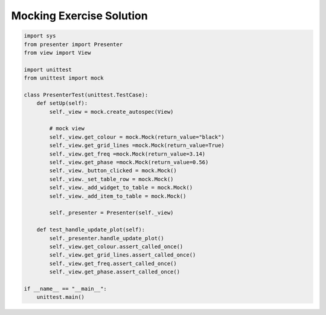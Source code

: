 .. _MockingExerciseSolution:

=========================
Mocking Exercise Solution
=========================

.. code-block:: python

    import sys
    from presenter import Presenter
    from view import View

    import unittest
    from unittest import mock

    class PresenterTest(unittest.TestCase):
        def setUp(self):
            self._view = mock.create_autospec(View)

            # mock view
            self._view.get_colour = mock.Mock(return_value="black")
            self._view.get_grid_lines =mock.Mock(return_value=True)
            self._view.get_freq =mock.Mock(return_value=3.14)
            self._view.get_phase =mock.Mock(return_value=0.56)
            self._view._button_clicked = mock.Mock()
            self._view._set_table_row = mock.Mock()
            self._view._add_widget_to_table = mock.Mock()
            self._view._add_item_to_table = mock.Mock()

            self._presenter = Presenter(self._view)

        def test_handle_update_plot(self):
            self._presenter.handle_update_plot()
            self._view.get_colour.assert_called_once()
            self._view.get_grid_lines.assert_called_once()
            self._view.get_freq.assert_called_once()
            self._view.get_phase.assert_called_once()

    if __name__ == "__main__":
        unittest.main()
